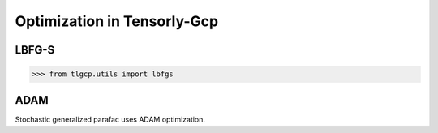 Optimization in Tensorly-Gcp
===============================

LBFG-S
-----------------
.. code-block:: python

   >>> from tlgcp.utils import lbfgs


ADAM
-----------------
Stochastic generalized parafac uses ADAM optimization.
